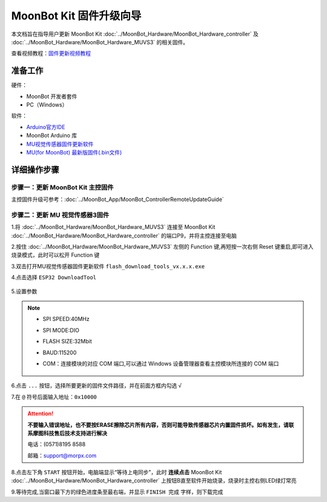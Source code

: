 .. morpx documentation master file, created by
   sphinx-quickstart on Fri Jul 19 17:00:19 2019.
   You can adapt this file completely to your liking, but it should at least
   contain the root `toctree` directive.

MoonBot Kit 固件升级向导
========================

本文档旨在指导用户更新 MoonBot Kit :doc:`../MoonBot_Hardware/MoonBot_Hardware_controller`
及 :doc:`../MoonBot_Hardware/MoonBot_Hardware_MUVS3` 的相关固件。

查看视频教程：`固件更新视频教程 <https://v.qq.com/x/page/x095408v8a0.html>`_

准备工作
--------

硬件：

- MoonBot 开发者套件
- PC（Windows）

软件：

- `Arduino官方IDE <https://www.arduino.cc/en/Main/Software?setlang=cn>`_
- MoonBot Arduino 库
- `MU视觉传感器固件更新软件 <http://mai.morpx.com/images/page201904/flash_download_tools_v3.6.5.rar>`_
- `MU(for MoonBot) 最新版固件(.bin文件) <https://github.com/mu-opensource/MoonBot_RemoteController/releases/latest>`_

详细操作步骤
------------

步骤一：更新 MoonBot Kit 主控固件
+++++++++++++++++++++++++++++++++

主控固件升级可参考：:doc:`../MoonBot_App/MoonBot_ControllerRemoteUpdateGuide`

步骤二：更新 MU 视觉传感器3固件
++++++++++++++++++++++++++++++++++++

1.将 :doc:`../MoonBot_Hardware/MoonBot_Hardware_MUVS3` 连接至 MoonBot Kit
:doc:`../MoonBot_Hardware/MoonBot_Hardware_controller` 的端口P9，并将主控连接至电脑

2.按住 :doc:`../MoonBot_Hardware/MoonBot_Hardware_MUVS3`
左侧的 Function 键,再短按一次右侧 Reset 键重启,即可进入烧录模式，此时可以松开 Function 键

3.双击打开MU视觉传感器固件更新软件 ``flash_download_tools_vx.x.x.exe``

4.点击选择 ``ESP32 DownloadTool``

    .. image:: images/moonbot_upgrade_flash_loader.png

5.设置参数

    .. image:: images/moonbot_upgrade_setup.png

.. note::

    - SPI SPEED:40MHz
    - SPI MODE:DIO
    - FLASH SIZE:32Mbit
    - BAUD:115200
    - COM：连接模块的对应 COM 端口,可以通过 Windows 设备管理器查看主控模块所连接的 COM 端口

        .. image:: images/moonbot_upgrade_find_com.png

6.点击 ``...`` 按钮，选择所要更新的固件文件路径，并在前面方框内勾选 ``√``

7.在 ``@`` 符号后面输入地址：``0x10000``

.. Attention::

    **不要输入错误地址，也不要按ERASE擦除芯片所有内容，否则可能导致传感器芯片内置固件损坏。如有发生，请联系摩图科技售后技术支持进行解决**

    电话：(0571)8195 8588

    邮箱：support@morpx.com

8.点击左下角 ``START`` 按钮开始，电脑端显示“等待上电同步”，此时 **连续点击**
MoonBot Kit :doc:`../MoonBot_Hardware/MoonBot_Hardware_controller`
上按钮B直至软件开始烧录，烧录时主控右侧LED绿灯常亮

9.等待完成,当窗口最下方的绿色进度条至最右端，并显示 ``FINISH 完成`` 字样，则下载完成
